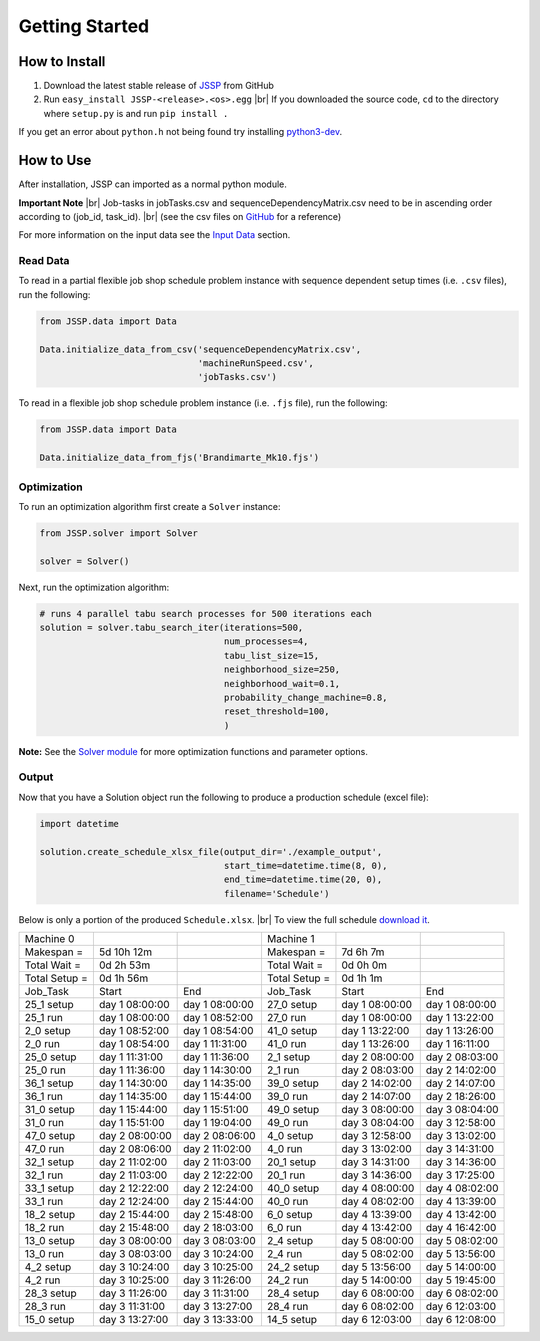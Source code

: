 Getting Started
===============

How to Install
--------------

1. Download the latest stable release of `JSSP <https://github.com/mcfadd/Job_Shop_Schedule_Problem/releases>`_ from GitHub
2. Run ``easy_install JSSP-<release>.<os>.egg`` |br| If you downloaded the source code, ``cd`` to the directory where ``setup.py`` is and run ``pip install .``

If you get an error about ``python.h`` not being found try installing `python3-dev <https://stackoverflow.com/questions/31002091/what-is-python-dev-package-used-for>`_.

How to Use
----------

After installation, JSSP can imported as a normal python module.

**Important Note** |br|
Job-tasks in jobTasks.csv and sequenceDependencyMatrix.csv need to be in ascending order according to (job_id, task_id). |br|
(see the csv files on `GitHub <https://github.com/mcfadd/Job_Shop_Schedule_Problem/tree/master/data/given_data>`_ for a reference)

For more information on the input data see the `Input Data <Input_data.html>`_ section.

Read Data
~~~~~~~~~

To read in a partial flexible job shop schedule problem instance with sequence dependent setup times (i.e. ``.csv`` files), run the following:

.. code-block:: python

    from JSSP.data import Data

    Data.initialize_data_from_csv('sequenceDependencyMatrix.csv',
                                  'machineRunSpeed.csv',
                                  'jobTasks.csv')

To read in a flexible job shop schedule problem instance (i.e. ``.fjs`` file), run the following:

.. code-block:: python

    from JSSP.data import Data

    Data.initialize_data_from_fjs('Brandimarte_Mk10.fjs')

Optimization
~~~~~~~~~~~~

To run an optimization algorithm first create a ``Solver`` instance:

.. code-block:: python

    from JSSP.solver import Solver

    solver = Solver()

Next, run the optimization algorithm:

.. code-block:: python

    # runs 4 parallel tabu search processes for 500 iterations each
    solution = solver.tabu_search_iter(iterations=500,
                                       num_processes=4,
                                       tabu_list_size=15,
                                       neighborhood_size=250,
                                       neighborhood_wait=0.1,
                                       probability_change_machine=0.8,
                                       reset_threshold=100,
                                       )

**Note:** See the `Solver module <doc/JSSP.html#module-JSSP.solver>`_ for more optimization functions and parameter options.

Output
~~~~~~

Now that you have a Solution object run the following to produce a production schedule (excel file):

.. code-block:: python

    import datetime

    solution.create_schedule_xlsx_file(output_dir='./example_output',
                                       start_time=datetime.time(8, 0),
                                       end_time=datetime.time(20, 0),
                                       filename='Schedule')

Below is only a portion of the produced ``Schedule.xlsx``. |br|
To view the full schedule `download it <_static/Schedule.xlsx>`_.

============= =============== =============== ============= =============== ===============
Machine 0                                     Machine 1
Makespan =    5d 10h 12m                      Makespan =    7d 6h 7m
Total Wait =  0d 2h 53m                       Total Wait =  0d 0h 0m
Total Setup = 0d 1h 56m                       Total Setup = 0d 1h 1m
Job_Task      Start           End             Job_Task      Start           End
25_1 setup    day 1  08:00:00 day 1  08:00:00 27_0 setup    day 1  08:00:00 day 1  08:00:00
25_1 run      day 1  08:00:00 day 1  08:52:00 27_0 run      day 1  08:00:00 day 1  13:22:00
2_0 setup     day 1  08:52:00 day 1  08:54:00 41_0 setup    day 1  13:22:00 day 1  13:26:00
2_0 run       day 1  08:54:00 day 1  11:31:00 41_0 run      day 1  13:26:00 day 1  16:11:00
25_0 setup    day 1  11:31:00 day 1  11:36:00 2_1 setup     day 2  08:00:00 day 2  08:03:00
25_0 run      day 1  11:36:00 day 1  14:30:00 2_1 run       day 2  08:03:00 day 2  14:02:00
36_1 setup    day 1  14:30:00 day 1  14:35:00 39_0 setup    day 2  14:02:00 day 2  14:07:00
36_1 run      day 1  14:35:00 day 1  15:44:00 39_0 run      day 2  14:07:00 day 2  18:26:00
31_0 setup    day 1  15:44:00 day 1  15:51:00 49_0 setup    day 3  08:00:00 day 3  08:04:00
31_0 run      day 1  15:51:00 day 1  19:04:00 49_0 run      day 3  08:04:00 day 3  12:58:00
47_0 setup    day 2  08:00:00 day 2  08:06:00 4_0 setup     day 3  12:58:00 day 3  13:02:00
47_0 run      day 2  08:06:00 day 2  11:02:00 4_0 run       day 3  13:02:00 day 3  14:31:00
32_1 setup    day 2  11:02:00 day 2  11:03:00 20_1 setup    day 3  14:31:00 day 3  14:36:00
32_1 run      day 2  11:03:00 day 2  12:22:00 20_1 run      day 3  14:36:00 day 3  17:25:00
33_1 setup    day 2  12:22:00 day 2  12:24:00 40_0 setup    day 4  08:00:00 day 4  08:02:00
33_1 run      day 2  12:24:00 day 2  15:44:00 40_0 run      day 4  08:02:00 day 4  13:39:00
18_2 setup    day 2  15:44:00 day 2  15:48:00 6_0 setup     day 4  13:39:00 day 4  13:42:00
18_2 run      day 2  15:48:00 day 2  18:03:00 6_0 run       day 4  13:42:00 day 4  16:42:00
13_0 setup    day 3  08:00:00 day 3  08:03:00 2_4 setup     day 5  08:00:00 day 5  08:02:00
13_0 run      day 3  08:03:00 day 3  10:24:00 2_4 run       day 5  08:02:00 day 5  13:56:00
4_2 setup     day 3  10:24:00 day 3  10:25:00 24_2 setup    day 5  13:56:00 day 5  14:00:00
4_2 run       day 3  10:25:00 day 3  11:26:00 24_2 run      day 5  14:00:00 day 5  19:45:00
28_3 setup    day 3  11:26:00 day 3  11:31:00 28_4 setup    day 6  08:00:00 day 6  08:02:00
28_3 run      day 3  11:31:00 day 3  13:27:00 28_4 run      day 6  08:02:00 day 6  12:03:00
15_0 setup    day 3  13:27:00 day 3  13:33:00 14_5 setup    day 6  12:03:00 day 6  12:08:00
============= =============== =============== ============= =============== ===============

.. |br| raw:: html

  <br/>
